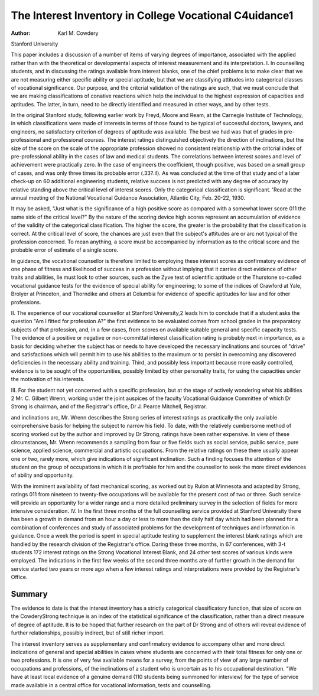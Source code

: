The Interest Inventory in College Vocational C4uidance1
========================================================

:Author: Karl M. Cowdery
Stanford University

This paper includes a discussion of a number of items of varying degrees of importance, associated with the applied rather than
with the theoretical or developmental aspects of interest measurement and its interpretation.
I. In counselling students, and in discussing the ratings available from interest blanks, one of the chief problems is to make clear
that we are not measuring either specific ability or special aptitude,
but that we are classifying attitudes into categorical classes of vocational significance. Our purpose, and the critcrial validation of
the ratings are such, that we must conclude that we are making
classifications of conative reactions which help the individual to
the highest expression of capacities and aptitudes. The latter, in
turn, need to be directly identified and measured in other ways,
and by other tests.

In the original Stanford study, following earlier work by
Freyd, Moore and Ream, at the Carnegie Institute of Technology,
in which classifications were made of interests in terms of those
found to be typical of successful doctors, lawyers, and engineers,
no satisfactory criterion of degrees of aptitude was available. The
best we had was that of grades in pre-professional and professional
courses. The interest ratings distinguished objectively the direction
of inclinations, but the size of the score on the scale of the appropriate profession showed no consistent relationship with the critcrial
index of pre-professional ability in the cases of law and medical
students. The correlations between interest scores and level of
achievement were practically zero. In the case of engineers the
coefficient, though positive, was based on a small group of cases,
and was only three times its probable error (.33?.ll). As was
concluded at the time of that study and of a later check-up on 60
additional engineering students, relative success is not predicted
with any degree of accuracy by relative standing above the critical
level of interest scores. Only the categorical classification is significant.
'Read at the annual meeting of the National Vocational Guidance Association, Atlantic City, Feb. 20-22, 1930.

It may be asked, "Just what is the significance of a high positive score as compared with a somewhat lower score 011 the same
side of the critical level?" By the nature of the scoring device high
scores represent an accumulation of evidence of the validity of the
categorical classification. The higher the score, the greater is the
probability that the classification is correct. At the critical level of
score, the chances are just even that the subject's attitudes are or
arc not typical of the profession concerned. To mean anything, a
score must be accompanied by information as to the critical score
and the probable error of estimate of a single score.

In guidance, the vocational counsellor is therefore limited to
employing these interest scores as confirmatory evidence of one
phase of fitness and likelihood of success in a profession without
implying that it carries direct evidence of other traits and abilities,
lie must look to other sources, such as the Zyve test of scientific
aptitude or the Thurstone so-called vocational guidance tests for
the evidence of special ability for engineering; to some of the indices of Crawford at Yale, Brolyer at Princeton, and Thorndike and
others at Columbia for evidence of specific aptitudes for law and
for other professions.

II. The experience of our vocational counsellor at Stanford
University,2 leads him to conclude that if a student asks the question "Am I fitted for profession A?" the first evidence to be evaluated comes from school grades in the preparatory subjects of that
profession, and, in a few cases, from scores on available suitable general and specific capacity tests. The evidence of a positive or negative or non-committal interest classification rating is probably next
in importance, as a basis for deciding whether the subject has or
needs to have developed the necessary inclinations and sources of
"drive" and satisfactions which will permit him to use his abilities to the maximum or to persist in overcoming any discovered deficiencies in the necessary ability and training. Third, and possibly less important because more easily controlled, evidence is to be
sought of the opportunities, possibly limited by other personality
traits, for using the capacities under the motivation of his interests.

III. For the student not yet concerned with a specific profession, but at the stage of actively wondering what his abilities
2 Mr. C. Gilbert Wrenn, working under the joint auspices of the faculty
Vocational Guidance Committee of which Dr Strong is chairman, and of
the Registrar's office, Dr J. Pearce Mitchell, Registrar.

and inclinations arc, Mr. Wrenn describes the Strong series of interest ratings as practically the only available comprehensive basis
for helping the subject to narrow his field. To date, with the relatively cumbersome method of scoring worked out by the author and
improved by Dr Strong, ratings have been rather expensive. In
view of these circumstances, Mr. Wrenn recommends a sampling
from four or five fields such as social service, public service, pure
science, applied science, commercial and artistic occupations. From
the relative ratings on these there usually appear one or two, rarely
more, which give indications of significant inclination. Such a
finding focuses the attention of the student on the group of occupations in which it is profitable for him and the counsellor to seek
the more direct evidences of ability and opportunity.

With the imminent availability of fast mechanical scoring,
as worked out by Rulon at Minnesota and adapted by Strong, ratings 011 from nineteen to twenty-five occupations will be available
for the present cost of two or three. Such service will provide
an opportunity for a wider range and a more detailed preliminary
survey in the selection of fields for more intensive consideration.
IV. In the first three months of the full counselling service
provided at Stanford University there has been a growth in demand
from an hour a day or less to more than the daily half day which
had been planned for a combination of conferences and study of
associated problems for the development of techniques and information in guidance. Once a week the period is spent in special
aptitude testing to supplement the interest blank ratings which
are handled by the research division of the Registrar's office. Daring these three months, in 67 conferences, with 3-t students 172
interest ratings on the Strong Vocational Interest Blank, and 24
other test scores of various kinds were employed. The indications
in the first few weeks of the second three months are of further
growth in the demand for service started two years or more ago
when a few interest ratings and interpretations were provided by
the Registrar's Office.

Summary
-------

The evidence to date is that the interest inventory has a strictly
categorical classificatory function, that size of score on the CowderyStrong technique is an index of the statistical significance of the
classification, rather than a direct measure of degree of aptitude.
It is to be hoped that further research on the part of Dr Strong
and of others will reveal evidence of further relationships, possibly
indirect, but of still richer import.

The interest inventory serves as supplementary and confirmatory evidence to accompany other and more direct indications of
general and special abilities in cases where students are concerned
with their total fitness for only one or two professions.
It is one of very few available means for a survey, from the
points of view of any large number of occupations and professions,
of the inclinations of a student who is uncertain as to his occupational destination.
"We have at least local evidence of a genuine demand (110 students being summoned for interview) for the type of service made
available in a central office for vocational information, tests and
counselling.
